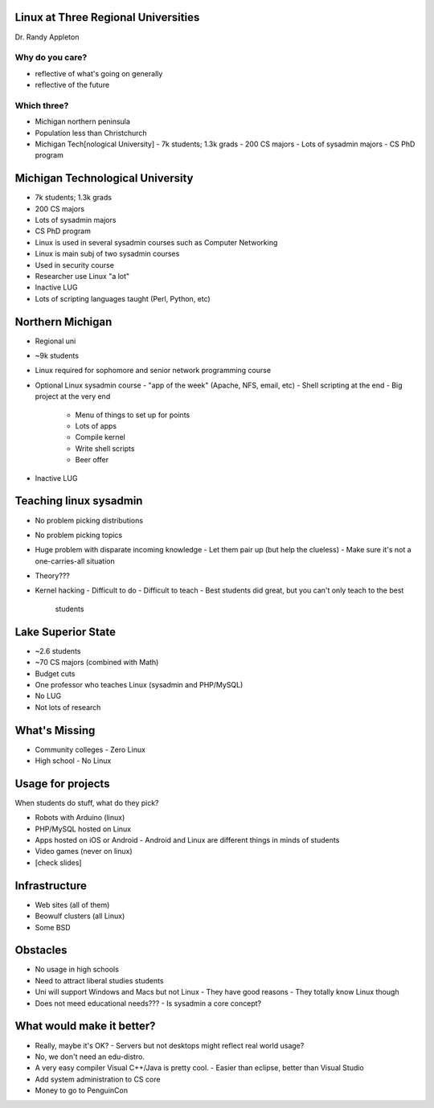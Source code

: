 Linux at Three Regional Universities
====================================

Dr. Randy Appleton


Why do you care?
----------------

- reflective of what's going on generally
- reflective of the future


Which three?
------------

- Michigan northern peninsula
- Population less than Christchurch
- Michigan Tech[nological University]
  - 7k students; 1.3k grads
  - 200 CS majors
  - Lots of sysadmin majors
  - CS PhD program


Michigan Technological University
=================================

- 7k students; 1.3k grads
- 200 CS majors
- Lots of sysadmin majors
- CS PhD program
- Linux is used in several sysadmin courses such as Computer
  Networking
- Linux is main subj of two sysadmin courses
- Used in security course
- Researcher use Linux "a lot"
- Inactive LUG
- Lots of scripting languages taught (Perl, Python, etc)


Northern Michigan
=================

- Regional uni
- ~9k students
- Linux required for sophomore and senior network programming course
- Optional Linux sysadmin course
  - "app of the week" (Apache, NFS, email, etc)
  - Shell scripting at the end
  - Big project at the very end
      - Menu of things to set up for points
      - Lots of apps
      - Compile kernel
      - Write shell scripts
      - Beer offer
- Inactive LUG

Teaching linux sysadmin
=======================

- No problem picking distributions
- No problem picking topics
- Huge problem with disparate incoming knowledge
  - Let them pair up (but help the clueless)
  - Make sure it's not a one-carries-all situation
- Theory???
- Kernel hacking
  - Difficult to do
  - Difficult to teach
  - Best students did great, but you can't only teach to the best
    students

Lake Superior State
===================

- ~2.6 students
- ~70 CS majors (combined with Math)
- Budget cuts
- One professor who teaches Linux (sysadmin and PHP/MySQL)
- No LUG
- Not lots of research

What's Missing
==============

- Community colleges
  - Zero Linux
- High school
  - No Linux

Usage for projects
==================

When students do stuff, what do they pick?

- Robots with Arduino (linux)
- PHP/MySQL hosted on Linux
- Apps hosted on iOS or Android
  - Android and Linux are different things in minds of students
- Video games (never on linux)
- [check slides]

Infrastructure
==============

- Web sites (all of them)
- Beowulf clusters (all Linux)
- Some BSD

Obstacles
=========

- No usage in high schools
- Need to attract liberal studies students
- Uni will support Windows and Macs but not Linux
  - They have good reasons
  - They totally know Linux though
- Does not meed educational needs???
  - Is sysadmin a core concept?

What would make it better?
==========================

- Really, maybe it's OK?
  - Servers but not desktops might reflect real world usage?
- No, we don't need an edu-distro.
- A very easy compiler Visual C++/Java is pretty cool.
  - Easier than eclipse, better than Visual Studio
- Add system administration to CS core
- Money to go to PenguinCon
